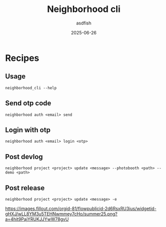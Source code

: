 #+title: Neighborhood cli
#+author: asdfish
#+date: 2025-06-26

* Recipes

** Usage

#+begin_src shell
  neighborhood_cli --help
#+end_src

** Send otp code

#+begin_src shell
  neighborhood auth <email> send
#+end_src

** Login with otp

#+begin_src shell
  neighborhood auth <email> login <otp>
#+end_src

** Post devlog

#+begin_src shell
  neighborhood project <project> update <message> --photobooth <path> --demo <path>
#+end_src

** Post release

#+begin_src shell
  neighborhood project <project> update <message> -e
#+end_src

[[https://neighborhood.hackclub.com/][https://images.fillout.com/orgid-81/flowpublicid-2d6RsxRU3ius/widgetid-gHXJ/wLL8YM3u5TEHNwmmey7cHo/summer25.png?a=4hit9PajYRUKJJYwW78gvU]]
